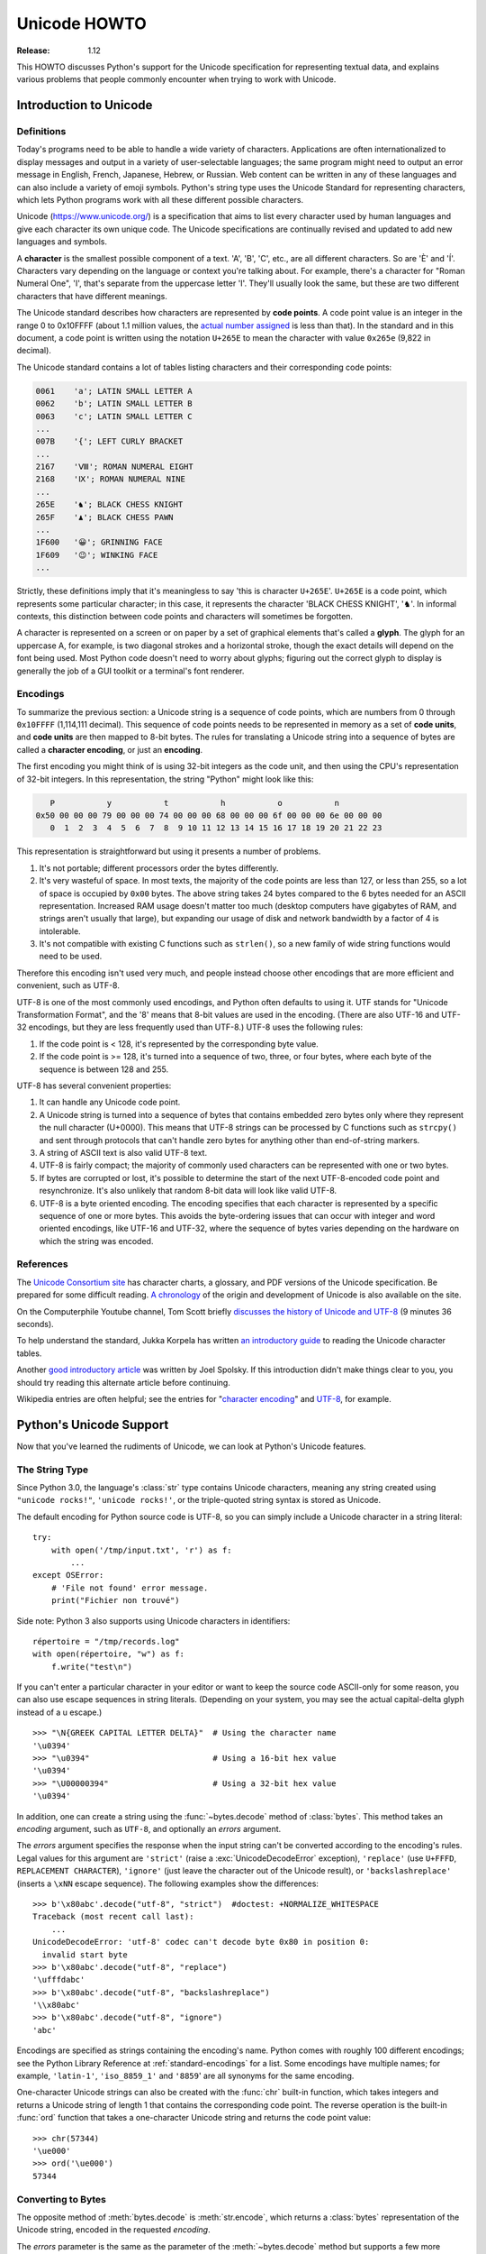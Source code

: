 .. _unicode-howto:

*****************
  Unicode HOWTO
*****************

:Release: 1.12

This HOWTO discusses Python's support for the Unicode specification
for representing textual data, and explains various problems that
people commonly encounter when trying to work with Unicode.


Introduction to Unicode
=======================

Definitions
-----------

Today's programs need to be able to handle a wide variety of
characters.  Applications are often internationalized to display
messages and output in a variety of user-selectable languages; the
same program might need to output an error message in English, French,
Japanese, Hebrew, or Russian.  Web content can be written in any of
these languages and can also include a variety of emoji symbols.
Python's string type uses the Unicode Standard for representing
characters, which lets Python programs work with all these different
possible characters.

Unicode (https://www.unicode.org/) is a specification that aims to
list every character used by human languages and give each character
its own unique code.  The Unicode specifications are continually
revised and updated to add new languages and symbols.

A **character** is the smallest possible component of a text.  'A', 'B', 'C',
etc., are all different characters.  So are 'È' and 'Í'.  Characters vary
depending on the language or context you're talking
about.  For example, there's a character for "Roman Numeral One", 'Ⅰ', that's
separate from the uppercase letter 'I'.  They'll usually look the same,
but these are two different characters that have different meanings.

The Unicode standard describes how characters are represented by
**code points**.  A code point value is an integer in the range 0 to
0x10FFFF (about 1.1 million values, the
`actual number assigned <https://www.unicode.org/versions/latest/#Summary>`_
is less than that). In the standard and in this document, a code point is written
using the notation ``U+265E`` to mean the character with value
``0x265e`` (9,822 in decimal).

The Unicode standard contains a lot of tables listing characters and
their corresponding code points:

.. code-block:: none

   0061    'a'; LATIN SMALL LETTER A
   0062    'b'; LATIN SMALL LETTER B
   0063    'c'; LATIN SMALL LETTER C
   ...
   007B    '{'; LEFT CURLY BRACKET
   ...
   2167    'Ⅷ'; ROMAN NUMERAL EIGHT
   2168    'Ⅸ'; ROMAN NUMERAL NINE
   ...
   265E    '♞'; BLACK CHESS KNIGHT
   265F    '♟'; BLACK CHESS PAWN
   ...
   1F600   '😀'; GRINNING FACE
   1F609   '😉'; WINKING FACE
   ...

Strictly, these definitions imply that it's meaningless to say 'this is
character ``U+265E``'.  ``U+265E`` is a code point, which represents some particular
character; in this case, it represents the character 'BLACK CHESS KNIGHT',
'♞'.  In
informal contexts, this distinction between code points and characters will
sometimes be forgotten.

A character is represented on a screen or on paper by a set of graphical
elements that's called a **glyph**.  The glyph for an uppercase A, for example,
is two diagonal strokes and a horizontal stroke, though the exact details will
depend on the font being used.  Most Python code doesn't need to worry about
glyphs; figuring out the correct glyph to display is generally the job of a GUI
toolkit or a terminal's font renderer.


Encodings
---------

To summarize the previous section: a Unicode string is a sequence of
code points, which are numbers from 0 through ``0x10FFFF`` (1,114,111
decimal).  This sequence of code points needs to be represented in
memory as a set of **code units**, and **code units** are then mapped
to 8-bit bytes.  The rules for translating a Unicode string into a
sequence of bytes are called a **character encoding**, or just
an **encoding**.

The first encoding you might think of is using 32-bit integers as the
code unit, and then using the CPU's representation of 32-bit integers.
In this representation, the string "Python" might look like this:

.. code-block:: none

       P           y           t           h           o           n
    0x50 00 00 00 79 00 00 00 74 00 00 00 68 00 00 00 6f 00 00 00 6e 00 00 00
       0  1  2  3  4  5  6  7  8  9 10 11 12 13 14 15 16 17 18 19 20 21 22 23

This representation is straightforward but using it presents a number of
problems.

1. It's not portable; different processors order the bytes differently.

2. It's very wasteful of space.  In most texts, the majority of the code points
   are less than 127, or less than 255, so a lot of space is occupied by ``0x00``
   bytes.  The above string takes 24 bytes compared to the 6 bytes needed for an
   ASCII representation.  Increased RAM usage doesn't matter too much (desktop
   computers have gigabytes of RAM, and strings aren't usually that large), but
   expanding our usage of disk and network bandwidth by a factor of 4 is
   intolerable.

3. It's not compatible with existing C functions such as ``strlen()``, so a new
   family of wide string functions would need to be used.

Therefore this encoding isn't used very much, and people instead choose other
encodings that are more efficient and convenient, such as UTF-8.

UTF-8 is one of the most commonly used encodings, and Python often
defaults to using it.  UTF stands for "Unicode Transformation Format",
and the '8' means that 8-bit values are used in the encoding.  (There
are also UTF-16 and UTF-32 encodings, but they are less frequently
used than UTF-8.)  UTF-8 uses the following rules:

1. If the code point is < 128, it's represented by the corresponding byte value.
2. If the code point is >= 128, it's turned into a sequence of two, three, or
   four bytes, where each byte of the sequence is between 128 and 255.

UTF-8 has several convenient properties:

1. It can handle any Unicode code point.
2. A Unicode string is turned into a sequence of bytes that contains embedded
   zero bytes only where they represent the null character (U+0000). This means
   that UTF-8 strings can be processed by C functions such as ``strcpy()`` and sent
   through protocols that can't handle zero bytes for anything other than
   end-of-string markers.
3. A string of ASCII text is also valid UTF-8 text.
4. UTF-8 is fairly compact; the majority of commonly used characters can be
   represented with one or two bytes.
5. If bytes are corrupted or lost, it's possible to determine the start of the
   next UTF-8-encoded code point and resynchronize.  It's also unlikely that
   random 8-bit data will look like valid UTF-8.
6. UTF-8 is a byte oriented encoding. The encoding specifies that each
   character is represented by a specific sequence of one or more bytes. This
   avoids the byte-ordering issues that can occur with integer and word oriented
   encodings, like UTF-16 and UTF-32, where the sequence of bytes varies depending
   on the hardware on which the string was encoded.


References
----------

The `Unicode Consortium site <https://www.unicode.org>`_ has character charts, a
glossary, and PDF versions of the Unicode specification.  Be prepared for some
difficult reading.  `A chronology <https://www.unicode.org/history/>`_ of the
origin and development of Unicode is also available on the site.

On the Computerphile Youtube channel, Tom Scott briefly
`discusses the history of Unicode and UTF-8 <https://www.youtube.com/watch?v=MijmeoH9LT4>`_
(9 minutes 36 seconds).

To help understand the standard, Jukka Korpela has written `an introductory
guide <https://jkorpela.fi/unicode/guide.html>`_ to reading the
Unicode character tables.

Another `good introductory article <https://www.joelonsoftware.com/2003/10/08/the-absolute-minimum-every-software-developer-absolutely-positively-must-know-about-unicode-and-character-sets-no-excuses/>`_
was written by Joel Spolsky.
If this introduction didn't make things clear to you, you should try
reading this alternate article before continuing.

Wikipedia entries are often helpful; see the entries for "`character encoding
<https://en.wikipedia.org/wiki/Character_encoding>`_" and `UTF-8
<https://en.wikipedia.org/wiki/UTF-8>`_, for example.


Python's Unicode Support
========================

Now that you've learned the rudiments of Unicode, we can look at Python's
Unicode features.

The String Type
---------------

Since Python 3.0, the language's :class:`str` type contains Unicode
characters, meaning any string created using ``"unicode rocks!"``, ``'unicode
rocks!'``, or the triple-quoted string syntax is stored as Unicode.

The default encoding for Python source code is UTF-8, so you can simply
include a Unicode character in a string literal::

   try:
       with open('/tmp/input.txt', 'r') as f:
           ...
   except OSError:
       # 'File not found' error message.
       print("Fichier non trouvé")

Side note: Python 3 also supports using Unicode characters in identifiers::

   répertoire = "/tmp/records.log"
   with open(répertoire, "w") as f:
       f.write("test\n")

If you can't enter a particular character in your editor or want to
keep the source code ASCII-only for some reason, you can also use
escape sequences in string literals. (Depending on your system,
you may see the actual capital-delta glyph instead of a \u escape.) ::

   >>> "\N{GREEK CAPITAL LETTER DELTA}"  # Using the character name
   '\u0394'
   >>> "\u0394"                          # Using a 16-bit hex value
   '\u0394'
   >>> "\U00000394"                      # Using a 32-bit hex value
   '\u0394'

In addition, one can create a string using the :func:`~bytes.decode` method of
:class:`bytes`.  This method takes an *encoding* argument, such as ``UTF-8``,
and optionally an *errors* argument.

The *errors* argument specifies the response when the input string can't be
converted according to the encoding's rules.  Legal values for this argument are
``'strict'`` (raise a :exc:`UnicodeDecodeError` exception), ``'replace'`` (use
``U+FFFD``, ``REPLACEMENT CHARACTER``), ``'ignore'`` (just leave the
character out of the Unicode result), or ``'backslashreplace'`` (inserts a
``\xNN`` escape sequence).
The following examples show the differences::

    >>> b'\x80abc'.decode("utf-8", "strict")  #doctest: +NORMALIZE_WHITESPACE
    Traceback (most recent call last):
        ...
    UnicodeDecodeError: 'utf-8' codec can't decode byte 0x80 in position 0:
      invalid start byte
    >>> b'\x80abc'.decode("utf-8", "replace")
    '\ufffdabc'
    >>> b'\x80abc'.decode("utf-8", "backslashreplace")
    '\\x80abc'
    >>> b'\x80abc'.decode("utf-8", "ignore")
    'abc'

Encodings are specified as strings containing the encoding's name.  Python
comes with roughly 100 different encodings; see the Python Library Reference at
:ref:`standard-encodings` for a list.  Some encodings have multiple names; for
example, ``'latin-1'``, ``'iso_8859_1'`` and ``'8859``' are all synonyms for
the same encoding.

One-character Unicode strings can also be created with the :func:`chr`
built-in function, which takes integers and returns a Unicode string of length 1
that contains the corresponding code point.  The reverse operation is the
built-in :func:`ord` function that takes a one-character Unicode string and
returns the code point value::

    >>> chr(57344)
    '\ue000'
    >>> ord('\ue000')
    57344

Converting to Bytes
-------------------

The opposite method of :meth:`bytes.decode` is :meth:`str.encode`,
which returns a :class:`bytes` representation of the Unicode string, encoded in the
requested *encoding*.

The *errors* parameter is the same as the parameter of the
:meth:`~bytes.decode` method but supports a few more possible handlers. As well as
``'strict'``, ``'ignore'``, and ``'replace'`` (which in this case
inserts a question mark instead of the unencodable character), there is
also ``'xmlcharrefreplace'`` (inserts an XML character reference),
``backslashreplace`` (inserts a ``\uNNNN`` escape sequence) and
``namereplace`` (inserts a ``\N{...}`` escape sequence).

The following example shows the different results::

    >>> u = chr(40960) + 'abcd' + chr(1972)
    >>> u.encode('utf-8')
    b'\xea\x80\x80abcd\xde\xb4'
    >>> u.encode('ascii')  #doctest: +NORMALIZE_WHITESPACE
    Traceback (most recent call last):
        ...
    UnicodeEncodeError: 'ascii' codec can't encode character '\ua000' in
      position 0: ordinal not in range(128)
    >>> u.encode('ascii', 'ignore')
    b'abcd'
    >>> u.encode('ascii', 'replace')
    b'?abcd?'
    >>> u.encode('ascii', 'xmlcharrefreplace')
    b'&#40960;abcd&#1972;'
    >>> u.encode('ascii', 'backslashreplace')
    b'\\ua000abcd\\u07b4'
    >>> u.encode('ascii', 'namereplace')
    b'\\N{YI SYLLABLE IT}abcd\\u07b4'

The low-level routines for registering and accessing the available
encodings are found in the :mod:`codecs` module.  Implementing new
encodings also requires understanding the :mod:`codecs` module.
However, the encoding and decoding functions returned by this module
are usually more low-level than is comfortable, and writing new encodings
is a specialized task, so the module won't be covered in this HOWTO.


Unicode Literals in Python Source Code
--------------------------------------

In Python source code, specific Unicode code points can be written using the
``\u`` escape sequence, which is followed by four hex digits giving the code
point.  The ``\U`` escape sequence is similar, but expects eight hex digits,
not four::

    >>> s = "a\xac\u1234\u20ac\U00008000"
    ... #     ^^^^ two-digit hex escape
    ... #         ^^^^^^ four-digit Unicode escape
    ... #                     ^^^^^^^^^^ eight-digit Unicode escape
    >>> [ord(c) for c in s]
    [97, 172, 4660, 8364, 32768]

Using escape sequences for code points greater than 127 is fine in small doses,
but becomes an annoyance if you're using many accented characters, as you would
in a program with messages in French or some other accent-using language.  You
can also assemble strings using the :func:`chr` built-in function, but this is
even more tedious.

Ideally, you'd want to be able to write literals in your language's natural
encoding.  You could then edit Python source code with your favorite editor
which would display the accented characters naturally, and have the right
characters used at runtime.

Python supports writing source code in UTF-8 by default, but you can use almost
any encoding if you declare the encoding being used.  This is done by including
a special comment as either the first or second line of the source file::

    #!/usr/bin/env python
    # -*- coding: latin-1 -*-

    u = 'abcdé'
    print(ord(u[-1]))

The syntax is inspired by Emacs's notation for specifying variables local to a
file.  Emacs supports many different variables, but Python only supports
'coding'.  The ``-*-`` symbols indicate to Emacs that the comment is special;
they have no significance to Python but are a convention.  Python looks for
``coding: name`` or ``coding=name`` in the comment.

If you don't include such a comment, the default encoding used will be UTF-8 as
already mentioned.  See also :pep:`263` for more information.


.. _unicode-properties:

Unicode Properties
------------------

The Unicode specification includes a database of information about
code points.  For each defined code point, the information includes
the character's name, its category, the numeric value if applicable
(for characters representing numeric concepts such as the Roman
numerals, fractions such as one-third and four-fifths, etc.).  There
are also display-related properties, such as how to use the code point
in bidirectional text.

The following program displays some information about several characters, and
prints the numeric value of one particular character::

    import unicodedata

    u = chr(233) + chr(0x0bf2) + chr(3972) + chr(6000) + chr(13231)

    for i, c in enumerate(u):
        print(i, '%04x' % ord(c), unicodedata.category(c), end=" ")
        print(unicodedata.name(c))

    # Get numeric value of second character
    print(unicodedata.numeric(u[1]))

When run, this prints:

.. code-block:: none

    0 00e9 Ll LATIN SMALL LETTER E WITH ACUTE
    1 0bf2 No TAMIL NUMBER ONE THOUSAND
    2 0f84 Mn TIBETAN MARK HALANTA
    3 1770 Lo TAGBANWA LETTER SA
    4 33af So SQUARE RAD OVER S SQUARED
    1000.0

The category codes are abbreviations describing the nature of the character.
These are grouped into categories such as "Letter", "Number", "Punctuation", or
"Symbol", which in turn are broken up into subcategories.  To take the codes
from the above output, ``'Ll'`` means 'Letter, lowercase', ``'No'`` means
"Number, other", ``'Mn'`` is "Mark, nonspacing", and ``'So'`` is "Symbol,
other".  See
`the General Category Values section of the Unicode Character Database documentation <https://www.unicode.org/reports/tr44/#General_Category_Values>`_ for a
list of category codes.


Comparing Strings
-----------------

Unicode adds some complication to comparing strings, because the same
set of characters can be represented by different sequences of code
points.  For example, a letter like 'ê' can be represented as a single
code point U+00EA, or as U+0065 U+0302, which is the code point for
'e' followed by a code point for 'COMBINING CIRCUMFLEX ACCENT'.  These
will produce the same output when printed, but one is a string of
length 1 and the other is of length 2.

One tool for a case-insensitive comparison is the
:meth:`~str.casefold` string method that converts a string to a
case-insensitive form following an algorithm described by the Unicode
Standard.  This algorithm has special handling for characters such as
the German letter 'ß' (code point U+00DF), which becomes the pair of
lowercase letters 'ss'.

::

    >>> street = 'Gürzenichstraße'
    >>> street.casefold()
    'gürzenichstrasse'

A second tool is the :mod:`unicodedata` module's
:func:`~unicodedata.normalize` function that converts strings to one
of several normal forms, where letters followed by a combining character are
replaced with single characters.  :func:`~unicodedata.normalize` can
be used to perform string comparisons that won't falsely report
inequality if two strings use combining characters differently:

::

    import unicodedata

    def compare_strs(s1, s2):
        def NFD(s):
            return unicodedata.normalize('NFD', s)

        return NFD(s1) == NFD(s2)

    single_char = 'ê'
    multiple_chars = '\N{LATIN SMALL LETTER E}\N{COMBINING CIRCUMFLEX ACCENT}'
    print('length of first string=', len(single_char))
    print('length of second string=', len(multiple_chars))
    print(compare_strs(single_char, multiple_chars))

When run, this outputs:

.. code-block:: shell-session

    $ python compare-strs.py
    length of first string= 1
    length of second string= 2
    True

The first argument to the :func:`~unicodedata.normalize` function is a
string giving the desired normalization form, which can be one of
'NFC', 'NFKC', 'NFD', and 'NFKD'.

The Unicode Standard also specifies how to do caseless comparisons::

    import unicodedata

    def compare_caseless(s1, s2):
        def NFD(s):
            return unicodedata.normalize('NFD', s)

        return NFD(NFD(s1).casefold()) == NFD(NFD(s2).casefold())

    # Example usage
    single_char = 'ê'
    multiple_chars = '\N{LATIN CAPITAL LETTER E}\N{COMBINING CIRCUMFLEX ACCENT}'

    print(compare_caseless(single_char, multiple_chars))

This will print ``True``.  (Why is :func:`!NFD` invoked twice?  Because
there are a few characters that make :meth:`~str.casefold` return a
non-normalized string, so the result needs to be normalized again. See
section 3.13 of the Unicode Standard for a discussion and an example.)


Unicode Regular Expressions
---------------------------

The regular expressions supported by the :mod:`re` module can be provided
either as bytes or strings.  Some of the special character sequences such as
``\d`` and ``\w`` have different meanings depending on whether
the pattern is supplied as bytes or a string.  For example,
``\d`` will match the characters ``[0-9]`` in bytes but
in strings will match any character that's in the ``'Nd'`` category.

The string in this example has the number 57 written in both Thai and
Arabic numerals::

   import re
   p = re.compile(r'\d+')

   s = "Over \u0e55\u0e57 57 flavours"
   m = p.search(s)
   print(repr(m.group()))

When executed, ``\d+`` will match the Thai numerals and print them
out.  If you supply the :const:`re.ASCII` flag to
:func:`~re.compile`, ``\d+`` will match the substring "57" instead.

Similarly, ``\w`` matches a wide variety of Unicode characters but
only ``[a-zA-Z0-9_]`` in bytes or if :const:`re.ASCII` is supplied,
and ``\s`` will match either Unicode whitespace characters or
``[ \t\n\r\f\v]``.


References
----------

.. comment should these be mentioned earlier, e.g. at the start of the "introduction to Unicode" first section?

Some good alternative discussions of Python's Unicode support are:

* `Processing Text Files in Python 3 <https://python-notes.curiousefficiency.org/en/latest/python3/text_file_processing.html>`_, by Nick Coghlan.
* `Pragmatic Unicode <https://nedbatchelder.com/text/unipain.html>`_, a PyCon 2012 presentation by Ned Batchelder.

The :class:`str` type is described in the Python library reference at
:ref:`textseq`.

The documentation for the :mod:`unicodedata` module.

The documentation for the :mod:`codecs` module.

Marc-André Lemburg gave `a presentation titled "Python and Unicode" (PDF slides)
<https://downloads.egenix.com/python/Unicode-EPC2002-Talk.pdf>`_ at
EuroPython 2002.  The slides are an excellent overview of the design of Python
2's Unicode features (where the Unicode string type is called ``unicode`` and
literals start with ``u``).


Reading and Writing Unicode Data
================================

Once you've written some code that works with Unicode data, the next problem is
input/output.  How do you get Unicode strings into your program, and how do you
convert Unicode into a form suitable for storage or transmission?

It's possible that you may not need to do anything depending on your input
sources and output destinations; you should check whether the libraries used in
your application support Unicode natively.  XML parsers often return Unicode
data, for example.  Many relational databases also support Unicode-valued
columns and can return Unicode values from an SQL query.

Unicode data is usually converted to a particular encoding before it gets
written to disk or sent over a socket.  It's possible to do all the work
yourself: open a file, read an 8-bit bytes object from it, and convert the bytes
with ``bytes.decode(encoding)``.  However, the manual approach is not recommended.

One problem is the multi-byte nature of encodings; one Unicode character can be
represented by several bytes.  If you want to read the file in arbitrary-sized
chunks (say, 1024 or 4096 bytes), you need to write error-handling code to catch the case
where only part of the bytes encoding a single Unicode character are read at the
end of a chunk.  One solution would be to read the entire file into memory and
then perform the decoding, but that prevents you from working with files that
are extremely large; if you need to read a 2 GiB file, you need 2 GiB of RAM.
(More, really, since for at least a moment you'd need to have both the encoded
string and its Unicode version in memory.)

The solution would be to use the low-level decoding interface to catch the case
of partial coding sequences.  The work of implementing this has already been
done for you: the built-in :func:`open` function can return a file-like object
that assumes the file's contents are in a specified encoding and accepts Unicode
parameters for methods such as :meth:`~io.TextIOBase.read` and
:meth:`~io.TextIOBase.write`.  This works through :func:`open`\'s *encoding* and
*errors* parameters which are interpreted just like those in :meth:`str.encode`
and :meth:`bytes.decode`.

Reading Unicode from a file is therefore simple::

    with open('unicode.txt', encoding='utf-8') as f:
        for line in f:
            print(repr(line))

It's also possible to open files in update mode, allowing both reading and
writing::

    with open('test', encoding='utf-8', mode='w+') as f:
        f.write('\u4500 blah blah blah\n')
        f.seek(0)
        print(repr(f.readline()[:1]))

The Unicode character ``U+FEFF`` is used as a byte-order mark (BOM), and is often
written as the first character of a file in order to assist with autodetection
of the file's byte ordering.  Some encodings, such as UTF-16, expect a BOM to be
present at the start of a file; when such an encoding is used, the BOM will be
automatically written as the first character and will be silently dropped when
the file is read.  There are variants of these encodings, such as 'utf-16-le'
and 'utf-16-be' for little-endian and big-endian encodings, that specify one
particular byte ordering and don't skip the BOM.

In some areas, it is also convention to use a "BOM" at the start of UTF-8
encoded files; the name is misleading since UTF-8 is not byte-order dependent.
The mark simply announces that the file is encoded in UTF-8.  For reading such
files, use the 'utf-8-sig' codec to automatically skip the mark if present.


Unicode filenames
-----------------

Most of the operating systems in common use today support filenames
that contain arbitrary Unicode characters.  Usually this is
implemented by converting the Unicode string into some encoding that
varies depending on the system.  Today Python is converging on using
UTF-8: Python on MacOS has used UTF-8 for several versions, and Python
3.6 switched to using UTF-8 on Windows as well.  On Unix systems,
there will only be a :term:`filesystem encoding <filesystem encoding and error
handler>`. if you've set the ``LANG`` or ``LC_CTYPE`` environment variables; if
you haven't, the default encoding is again UTF-8.

The :func:`sys.getfilesystemencoding` function returns the encoding to use on
your current system, in case you want to do the encoding manually, but there's
not much reason to bother.  When opening a file for reading or writing, you can
usually just provide the Unicode string as the filename, and it will be
automatically converted to the right encoding for you::

    filename = 'filename\u4500abc'
    with open(filename, 'w') as f:
        f.write('blah\n')

Functions in the :mod:`os` module such as :func:`os.stat` will also accept Unicode
filenames.

The :func:`os.listdir` function returns filenames, which raises an issue: should it return
the Unicode version of filenames, or should it return bytes containing
the encoded versions?  :func:`os.listdir` can do both, depending on whether you
provided the directory path as bytes or a Unicode string.  If you pass a
Unicode string as the path, filenames will be decoded using the filesystem's
encoding and a list of Unicode strings will be returned, while passing a byte
path will return the filenames as bytes.  For example,
assuming the default :term:`filesystem encoding <filesystem encoding and error
handler>` is UTF-8, running the following program::

   fn = 'filename\u4500abc'
   f = open(fn, 'w')
   f.close()

   import os
   print(os.listdir(b'.'))
   print(os.listdir('.'))

will produce the following output:

.. code-block:: shell-session

   $ python listdir-test.py
   [b'filename\xe4\x94\x80abc', ...]
   ['filename\u4500abc', ...]

The first list contains UTF-8-encoded filenames, and the second list contains
the Unicode versions.

Note that on most occasions, you should can just stick with using
Unicode with these APIs.  The bytes APIs should only be used on
systems where undecodable file names can be present; that's
pretty much only Unix systems now.


Tips for Writing Unicode-aware Programs
---------------------------------------

This section provides some suggestions on writing software that deals with
Unicode.

The most important tip is:

    Software should only work with Unicode strings internally, decoding the input
    data as soon as possible and encoding the output only at the end.

If you attempt to write processing functions that accept both Unicode and byte
strings, you will find your program vulnerable to bugs wherever you combine the
two different kinds of strings.  There is no automatic encoding or decoding: if
you do e.g. ``str + bytes``, a :exc:`TypeError` will be raised.

When using data coming from a web browser or some other untrusted source, a
common technique is to check for illegal characters in a string before using the
string in a generated command line or storing it in a database.  If you're doing
this, be careful to check the decoded string, not the encoded bytes data;
some encodings may have interesting properties, such as not being bijective
or not being fully ASCII-compatible.  This is especially true if the input
data also specifies the encoding, since the attacker can then choose a
clever way to hide malicious text in the encoded bytestream.


Converting Between File Encodings
'''''''''''''''''''''''''''''''''

The :class:`~codecs.StreamRecoder` class can transparently convert between
encodings, taking a stream that returns data in encoding #1
and behaving like a stream returning data in encoding #2.

For example, if you have an input file *f* that's in Latin-1, you
can wrap it with a :class:`~codecs.StreamRecoder` to return bytes encoded in
UTF-8::

    new_f = codecs.StreamRecoder(f,
        # en/decoder: used by read() to encode its results and
        # by write() to decode its input.
        codecs.getencoder('utf-8'), codecs.getdecoder('utf-8'),

        # reader/writer: used to read and write to the stream.
        codecs.getreader('latin-1'), codecs.getwriter('latin-1') )


Files in an Unknown Encoding
''''''''''''''''''''''''''''

What can you do if you need to make a change to a file, but don't know
the file's encoding?  If you know the encoding is ASCII-compatible and
only want to examine or modify the ASCII parts, you can open the file
with the ``surrogateescape`` error handler::

   with open(fname, 'r', encoding="ascii", errors="surrogateescape") as f:
       data = f.read()

   # make changes to the string 'data'

   with open(fname + '.new', 'w',
             encoding="ascii", errors="surrogateescape") as f:
       f.write(data)

The ``surrogateescape`` error handler will decode any non-ASCII bytes
as code points in a special range running from U+DC80 to
U+DCFF.  These code points will then turn back into the
same bytes when the ``surrogateescape`` error handler is used to
encode the data and write it back out.


References
----------

One section of `Mastering Python 3 Input/Output
<https://pyvideo.org/video/289/pycon-2010--mastering-python-3-i-o>`_,
a PyCon 2010 talk by David Beazley, discusses text processing and binary data handling.

The `PDF slides for Marc-André Lemburg's presentation "Writing Unicode-aware
Applications in Python"
<https://downloads.egenix.com/python/LSM2005-Developing-Unicode-aware-applications-in-Python.pdf>`_
discuss questions of character encodings as well as how to internationalize
and localize an application.  These slides cover Python 2.x only.

`The Guts of Unicode in Python
<https://pyvideo.org/video/1768/the-guts-of-unicode-in-python>`_
is a PyCon 2013 talk by Benjamin Peterson that discusses the internal Unicode
representation in Python 3.3.


Acknowledgements
================

The initial draft of this document was written by Andrew Kuchling.
It has since been revised further by Alexander Belopolsky, Georg Brandl,
Andrew Kuchling, and Ezio Melotti.

Thanks to the following people who have noted errors or offered
suggestions on this article: Éric Araujo, Nicholas Bastin, Nick
Coghlan, Marius Gedminas, Kent Johnson, Ken Krugler, Marc-André
Lemburg, Martin von Löwis, Terry J. Reedy, Serhiy Storchaka,
Eryk Sun, Chad Whitacre, Graham Wideman.
